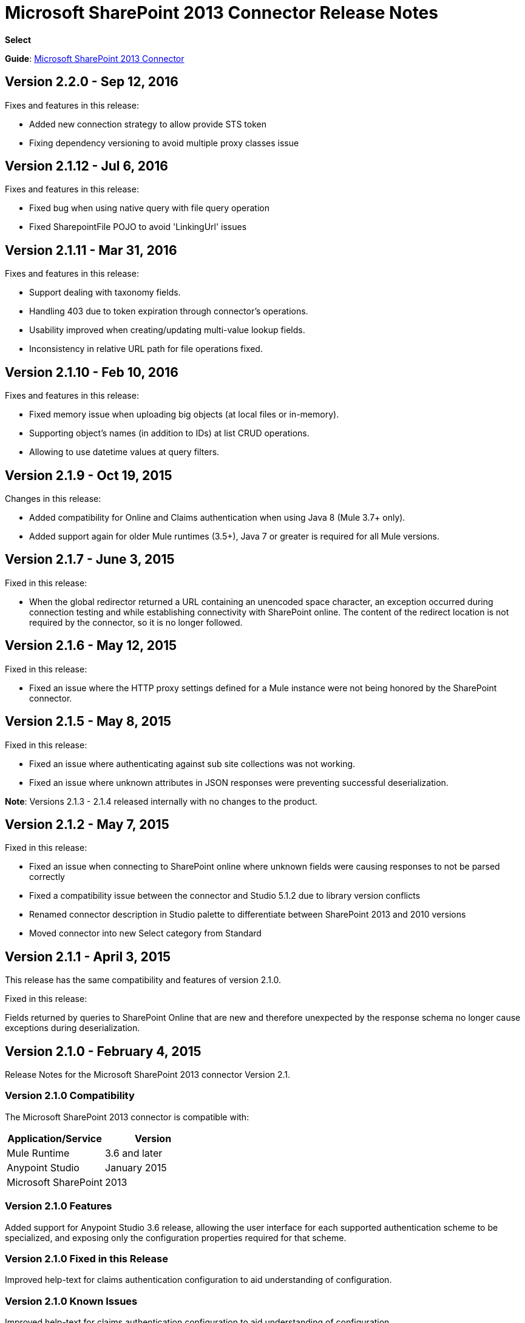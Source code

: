 = Microsoft SharePoint 2013 Connector Release Notes
:keywords: release notes, connectors, sharepoint

*Select*

*Guide*: link:/mule-user-guide/v/3.8/microsoft-sharepoint-2013-connector[Microsoft SharePoint 2013 Connector]

== Version 2.2.0 - Sep 12, 2016

Fixes and features in this release:

- Added new connection strategy to allow provide STS token
- Fixing dependency versioning to avoid multiple proxy classes issue

== Version 2.1.12 - Jul 6, 2016

Fixes and features in this release:

- Fixed bug when using native query with file query operation
- Fixed SharepointFile POJO to avoid 'LinkingUrl' issues

== Version 2.1.11 - Mar 31, 2016

Fixes and features in this release:

- Support dealing with taxonomy fields.
- Handling 403 due to token expiration through connector's operations.
- Usability improved when creating/updating multi-value lookup fields.
- Inconsistency in relative URL path for file operations fixed.

== Version 2.1.10 - Feb 10, 2016

Fixes and features in this release:

- Fixed memory issue when uploading big objects (at local files or in-memory).
- Supporting object's names (in addition to IDs) at list CRUD operations.
- Allowing to use datetime values at query filters.

== Version 2.1.9 - Oct 19, 2015

Changes in this release:

- Added compatibility for Online and Claims authentication when using Java 8 (Mule 3.7+ only).
- Added support again for older Mule runtimes (3.5+), Java 7 or greater is required for all Mule versions.

== Version 2.1.7 - June 3, 2015

Fixed in this release:

* When the global redirector returned a URL containing an unencoded space character, an exception occurred during connection testing and while establishing connectivity with SharePoint online. The content of the redirect location is not required by the connector, so it is no longer followed.

== Version 2.1.6 - May 12, 2015

Fixed in this release: 

* Fixed an issue where the HTTP proxy settings defined for a Mule instance were not being honored by the SharePoint connector.

== Version 2.1.5 - May 8, 2015

Fixed in this release:

* Fixed an issue where authenticating against sub site collections was not working.
* Fixed an issue where unknown attributes in JSON responses were preventing successful deserialization.

*Note*: Versions 2.1.3 - 2.1.4 released internally with no changes to the product.

== Version 2.1.2 - May 7, 2015

Fixed in this release:

* Fixed an issue when connecting to SharePoint online where unknown fields were causing responses to not be parsed correctly
* Fixed a compatibility issue between the connector and Studio 5.1.2 due to library version conflicts
* Renamed connector description in Studio palette to differentiate between SharePoint 2013 and 2010 versions
* Moved connector into new Select category from Standard

== Version 2.1.1 - April 3, 2015

This release has the same compatibility and features of version 2.1.0.

Fixed in this release:

Fields returned by queries to SharePoint Online that are new and therefore unexpected by the response schema no longer cause exceptions during deserialization.

== Version 2.1.0 - February 4, 2015

Release Notes for the Microsoft SharePoint 2013 connector Version 2.1.

=== Version 2.1.0 Compatibility

The Microsoft SharePoint 2013 connector is compatible with:

[%header,cols="2*"]
|===
|Application/Service |Version
|Mule Runtime |3.6 and later
|Anypoint Studio |January 2015
|Microsoft SharePoint |2013
|===

=== Version 2.1.0 Features

Added support for Anypoint Studio 3.6 release, allowing the user interface for each supported authentication scheme to be specialized, and exposing only the configuration properties required for that scheme.

=== Version 2.1.0 Fixed in this Release

Improved help-text for claims authentication configuration to aid understanding of configuration.

=== Version 2.1.0 Known Issues

Improved help-text for claims authentication configuration to aid understanding of configuration.

== Version 2.0 - December 1, 2014

Release Notes for Microsoft SharePoint 2013 Connector Version 2.0.

=== Version 2.0 Compatibility

The Microsoft SharePoint 2013 connector is compatible with:

[%header,cols="2*"]
|===
|Application/Service |Version
|Mule Runtime |3.5.X
|Anypoint Studio |October 2014
|Microsoft SharePoint |2013
|===

=== Version 2.0 Features

* *SharePoint 2013 API* - Broad support for the SharePoint 2013 REST API, including specific operations for Lists & List Items, and Files & Folders. Flexibility to invoke any other API method using the ResolveObject and ResolveCollection operations.
* **Lists & List** *Items* - Ability to query and manipulate Lists or any List-derived type such as Document Libraries, Picture Lists, and to manage the items within those lists.
* *Files & Folders* - Manage folders and files in any SharePoint library, including the ability to perform advanced workflow operations such as check-out, check-in, publish, unpublished, and recycle.
* *DataSense and DSQL Support* - Full support for DataSense to expose the input and output schema of operations for entities, making it simple to discover the API during development.
* *Improved Test Connection Troubleshooting* - Provides more robust Test Connection functionality in the connector including detailed and helpful error messages for the most common configuration and connectivity problems.
* *Claims Authentication* - Provides support for claims-based authentication, allowing flexibility of the authentication model choice for ADFS-enabled enterprises.
* *NTLM Authentication* - NTLM authentication is now more robust and widely compatible with more domain controller configurations.

=== Version 2.0 Fixed in this Release

There are no bug fixes in this release.

=== Version 2.0 Known Issues

There are no known issues in this release.

== See Also

* Learn how to link:/getting-started/anypoint-exchange[Install Anypoint Connectors] using Anypoint Exchange.
* Access MuleSoft’s link:http://forums.mulesoft.com/[Forum] to pose questions and get help from Mule’s broad community of users.
* To access MuleSoft’s expert support team, https://www.mulesoft.com/support-and-services/mule-esb-support-license-subscription[subscribe] to Mule ESB Enterprise and log in to MuleSoft’s http://www.mulesoft.com/support-login[Customer Portal].
